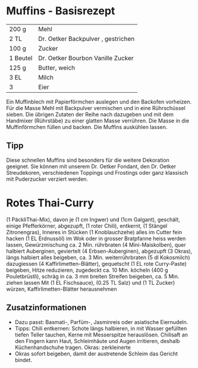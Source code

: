 * Muffins - Basisrezept
| 200 g    | Mehl                               |
| 2 TL     | Dr. Oetker Backpulver , gestrichen |
| 100 g    | Zucker                             |
| 1 Beutel | Dr. Oetker Bourbon Vanille Zucker  |
| 125 g    | Butter, weich                      |
| 3 EL     | Milch                              |
| 3        | Eier                               |
Ein Muffinblech mit Papierförmchen auslegen und den Backofen
vorheizen.  Für die Masse Mehl mit Backpulver vermischen und in eine
Rührschüssel sieben. Die übrigen Zutaten der Reihe nach dazugeben und
mit dem Handmixer (Rührstäbe) zu einer glatten Masse verrühren. Die
Masse in die Muffinförmchen füllen und backen.
Die Muffins auskühlen lassen.
** Tipp
Diese schnellen Muffins sind besonders für die weitere Dekoration
geeignet. Sie können mit unserem Dr. Oetker Fondant, den Dr. Oetker
Streudekoren, verschiedenen Toppings und Frostings oder ganz klassisch
mit Puderzucker verziert werden.
* Rotes Thai-Curry
(1 PäckliThai-Mix), davon je (1 cm Ingwer) und (1cm Galgant),
geschält, einige Pfefferkörner, abgezupft, (1 roter Chili), entkernt,
(1 Stängel Zitronengras), Inneres in Stücken (1 Knoblauchzehe) alles
im Cutter fein hacken (1 EL Erdnussöl) im Wok oder in grosser
Bratpfanne heiss werden lassen, Gewürzmischung ca. 2 Min. rührbraten
(4 Mini-Maiskolben), quer halbiert Auberginen, geviertelt (4
Erbsen-Auberginen), abgezupft (3 Okras), längs halbiert alles
beigeben, ca. 3 Min. weiterrührbraten (5 dl Kokosmilch) dazugiessen (4
Kaffirlimetten-Blätter), gequetscht (1 EL rote Curry-Paste) beigeben,
Hitze reduzieren, zugedeckt ca. 10 Min. köcheln (400 g Pouletbrüstli),
schräg in ca. 3 mm breiten Streifen beigeben, ca. 5 Min. ziehen lassen
Mit (1 EL Fischsauce), (0.25 TL Salz) und (1 TL Zucker) würzen,
Kaffirlimetten-Blätter herausnehmen
** Zusatzinformationen
- Dazu passt: Basmati-, Parfüm-, Jasminreis oder asiatische
  Eiernudeln.
- Tipps: Chili entkernen: Schote längs halbieren, in mit Wasser
  gefüllten tiefen Teller tauchen, Kerne mit Messerspitze
  herauslösen. Chilisaft an den Fingern kann Haut, Schleimhäute und
  Augen irritieren, deshalb Küchenhandschuhe tragen.  Okras:
  zerkleinerte
- Okras sofort beigeben, damit der austretende Schleim das Gericht
  bindet.
